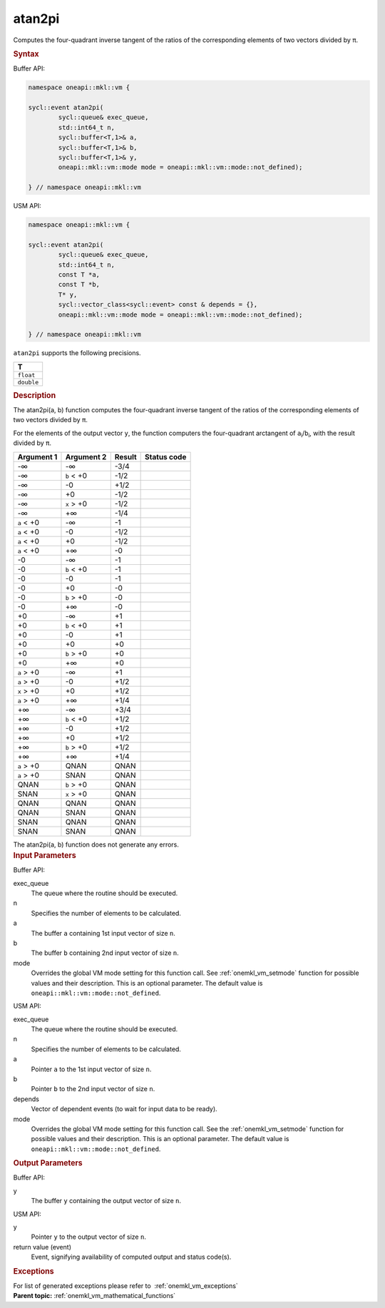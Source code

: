 .. SPDX-FileCopyrightText: 2019-2020 Intel Corporation
..
.. SPDX-License-Identifier: CC-BY-4.0

.. _onemkl_vm_atan2pi:

atan2pi
=======


.. container::


   Computes the four-quadrant inverse tangent of the ratios of the
   corresponding elements of two vectors divided by ``π``.


   .. container:: section


      .. rubric:: Syntax
         :class: sectiontitle


      Buffer API:


      .. code-block:: cpp


            namespace oneapi::mkl::vm {

            sycl::event atan2pi(
                    sycl::queue& exec_queue,
                    std::int64_t n,
                    sycl::buffer<T,1>& a,
                    sycl::buffer<T,1>& b,
                    sycl::buffer<T,1>& y,
                    oneapi::mkl::vm::mode mode = oneapi::mkl::vm::mode::not_defined);

            } // namespace oneapi::mkl::vm



      USM API:


      .. code-block:: cpp


            namespace oneapi::mkl::vm {

            sycl::event atan2pi(
                    sycl::queue& exec_queue,
                    std::int64_t n,
                    const T *a,
                    const T *b,
                    T* y,
                    sycl::vector_class<sycl::event> const & depends = {},
                    oneapi::mkl::vm::mode mode = oneapi::mkl::vm::mode::not_defined);

            } // namespace oneapi::mkl::vm



      ``atan2pi`` supports the following precisions.


      .. list-table::
         :header-rows: 1

         * - T
         * - ``float``
         * - ``double``




.. container:: section


   .. rubric:: Description
      :class: sectiontitle


   The atan2pi(a, b) function computes the four-quadrant inverse tangent
   of the ratios of the corresponding elements of two vectors divided by
   ``π``.


   For the elements of the output vector ``y``, the function computers
   the four-quadrant arctangent of ``a``\ :sub:`i`/``b``\ :sub:`i`, with
   the result divided by ``π``.


   .. container:: tablenoborder


      .. list-table::
         :header-rows: 1

         * - Argument 1
           - Argument 2
           - Result
           - Status code
         * - -∞
           - -∞
           - -3/4
           -  
         * - -∞
           - ``b`` < +0
           - -1/2
           -  
         * - -∞
           - -0
           - +1/2
           -  
         * - -∞
           - +0
           - -1/2
           -  
         * - -∞
           - ``x`` > +0
           - -1/2
           -  
         * - -∞
           - +∞
           - -1/4
           -  
         * - ``a`` < +0
           - -∞
           - -1
           -  
         * - ``a`` < +0
           - -0
           - -1/2
           -  
         * - ``a`` < +0
           - +0
           - -1/2
           -  
         * - ``a`` < +0
           - +∞
           - -0
           -  
         * - -0
           - -∞
           - -1
           -  
         * - -0
           - ``b`` < +0
           - -1
           -  
         * - -0
           - -0
           - -1
           -  
         * - -0
           - +0
           - -0
           -  
         * - -0
           - ``b`` > +0
           - -0
           -  
         * - -0
           - +∞
           - -0
           -  
         * - +0
           - -∞
           - +1
           -  
         * - +0
           - ``b`` < +0
           - +1
           -  
         * - +0
           - -0
           - +1
           -  
         * - +0
           - +0
           - +0
           -  
         * - +0
           - ``b`` > +0
           - +0
           -  
         * - +0
           - +∞
           - +0
           -  
         * - ``a`` > +0
           - -∞
           - +1
           -  
         * - ``a`` > +0
           - -0
           - +1/2
           -  
         * - ``x`` > +0
           - +0
           - +1/2
           -  
         * - ``a`` > +0
           - +∞
           - +1/4
           -  
         * - +∞
           - -∞
           - +3/4
           -  
         * - +∞
           - ``b`` < +0
           - +1/2
           -  
         * - +∞
           - -0
           - +1/2
           -  
         * - +∞
           - +0
           - +1/2
           -  
         * - +∞
           - ``b`` > +0
           - +1/2
           -  
         * - +∞
           - +∞
           - +1/4
           -  
         * - ``a`` > +0
           - QNAN
           - QNAN
           -  
         * - ``a`` > +0
           - SNAN
           - QNAN
           -  
         * - QNAN
           - ``b`` > +0
           - QNAN
           -  
         * - SNAN
           - ``x`` > +0
           - QNAN
           -  
         * - QNAN
           - QNAN
           - QNAN
           -  
         * - QNAN
           - SNAN
           - QNAN
           -  
         * - SNAN
           - QNAN
           - QNAN
           -  
         * - SNAN
           - SNAN
           - QNAN
           -  




   The atan2pi(a, b) function does not generate any errors.


.. container:: section


   .. rubric:: Input Parameters
      :class: sectiontitle


   Buffer API:


   exec_queue
      The queue where the routine should be executed.


   n
      Specifies the number of elements to be calculated.


   a
      The buffer ``a`` containing 1st input vector of size ``n``.


   b
      The buffer ``b`` containing 2nd input vector of size ``n``.


   mode
      Overrides the global VM mode setting for this function call. See
      :ref:`onemkl_vm_setmode`
      function for possible values and their description. This is an
      optional parameter. The default value is ``oneapi::mkl::vm::mode::not_defined``.


   USM API:


   exec_queue
      The queue where the routine should be executed.


   n
      Specifies the number of elements to be calculated.


   a
      Pointer ``a`` to the 1st input vector of size ``n``.


   b
      Pointer ``b`` to the 2nd input vector of size ``n``.


   depends
      Vector of dependent events (to wait for input data to be ready).


   mode
      Overrides the global VM mode setting for this function call. See
      the :ref:`onemkl_vm_setmode`
      function for possible values and their description. This is an
      optional parameter. The default value is ``oneapi::mkl::vm::mode::not_defined``.


.. container:: section


   .. rubric:: Output Parameters
      :class: sectiontitle


   Buffer API:


   y
      The buffer ``y`` containing the output vector of size ``n``.


   USM API:


   y
      Pointer ``y`` to the output vector of size ``n``.


   return value (event)
      Event, signifying availability of computed output and status code(s).

.. container:: section


    .. rubric:: Exceptions
        :class: sectiontitle

    For list of generated exceptions please refer to  :ref:`onemkl_vm_exceptions`


.. container:: familylinks


   .. container:: parentlink

      **Parent topic:** :ref:`onemkl_vm_mathematical_functions`


